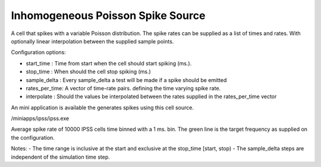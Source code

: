 Inhomogeneous Poisson Spike Source
============

A cell that spikes with a variable Poisson distribution. The spike rates can be supplied as a list of times and rates. With optionally linear interpolation between the supplied sample points.

Configuration options:

- start_time    : Time from start when the cell should start spiking (ms.).
- stop_time     : When should the cell stop spiking (ms.)
- sample_delta  : Every sample_delta a test will be made if a spike should be emitted
- rates_per_time: A vector of time-rate pairs. defining the time varying spike rate.
- interpolate   : Should the values be interpolated between the rates supplied in the rates_per_time vector

An mini application is available the generates spikes using this cell source. 

/miniapps/ipss/ipss.exe

.. image:: https://i.imgur.com/bprO9Ek.png
    :alt: inhomogeneous spike 

Average spike rate of 10000 IPSS cells time binned with a 1 ms. bin. 
The green line is the target frequency as supplied on the configuration.    
    
Notes: 
- The time range is inclusive at the start and exclusive at the stop_time [start, stop)
- The sample_delta steps are independent of the simulation time step.
